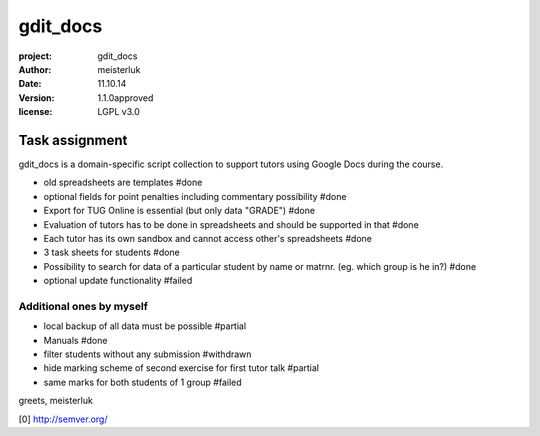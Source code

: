 gdit_docs
=========

:project:       gdit_docs
:author:        meisterluk
:date:          11.10.14
:version:       1.1.0approved
:license:       LGPL v3.0

Task assignment
---------------

gdit_docs is a domain-specific script collection to support tutors
using Google Docs during the course.

* old spreadsheets are templates #done
* optional fields for point penalties including commentary possibility #done
* Export for TUG Online is essential (but only data "GRADE") #done
* Evaluation of tutors has to be done in spreadsheets and should be
  supported in that #done
* Each tutor has its own sandbox and cannot access other's spreadsheets #done
* 3 task sheets for students #done
* Possibility to search for data of a particular student by name or matrnr.
  (eg. which group is he in?) #done
* optional update functionality #failed

Additional ones by myself
~~~~~~~~~~~~~~~~~~~~~~~~~

* local backup of all data must be possible #partial
* Manuals #done
* filter students without any submission #withdrawn
* hide marking scheme of second exercise for first tutor talk #partial
* same marks for both students of 1 group #failed

greets, meisterluk

[0] http://semver.org/
